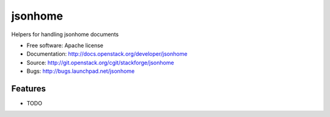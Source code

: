 ===============================
jsonhome
===============================

Helpers for handling jsonhome documents

* Free software: Apache license
* Documentation: http://docs.openstack.org/developer/jsonhome
* Source: http://git.openstack.org/cgit/stackforge/jsonhome
* Bugs: http://bugs.launchpad.net/jsonhome

Features
--------

* TODO

